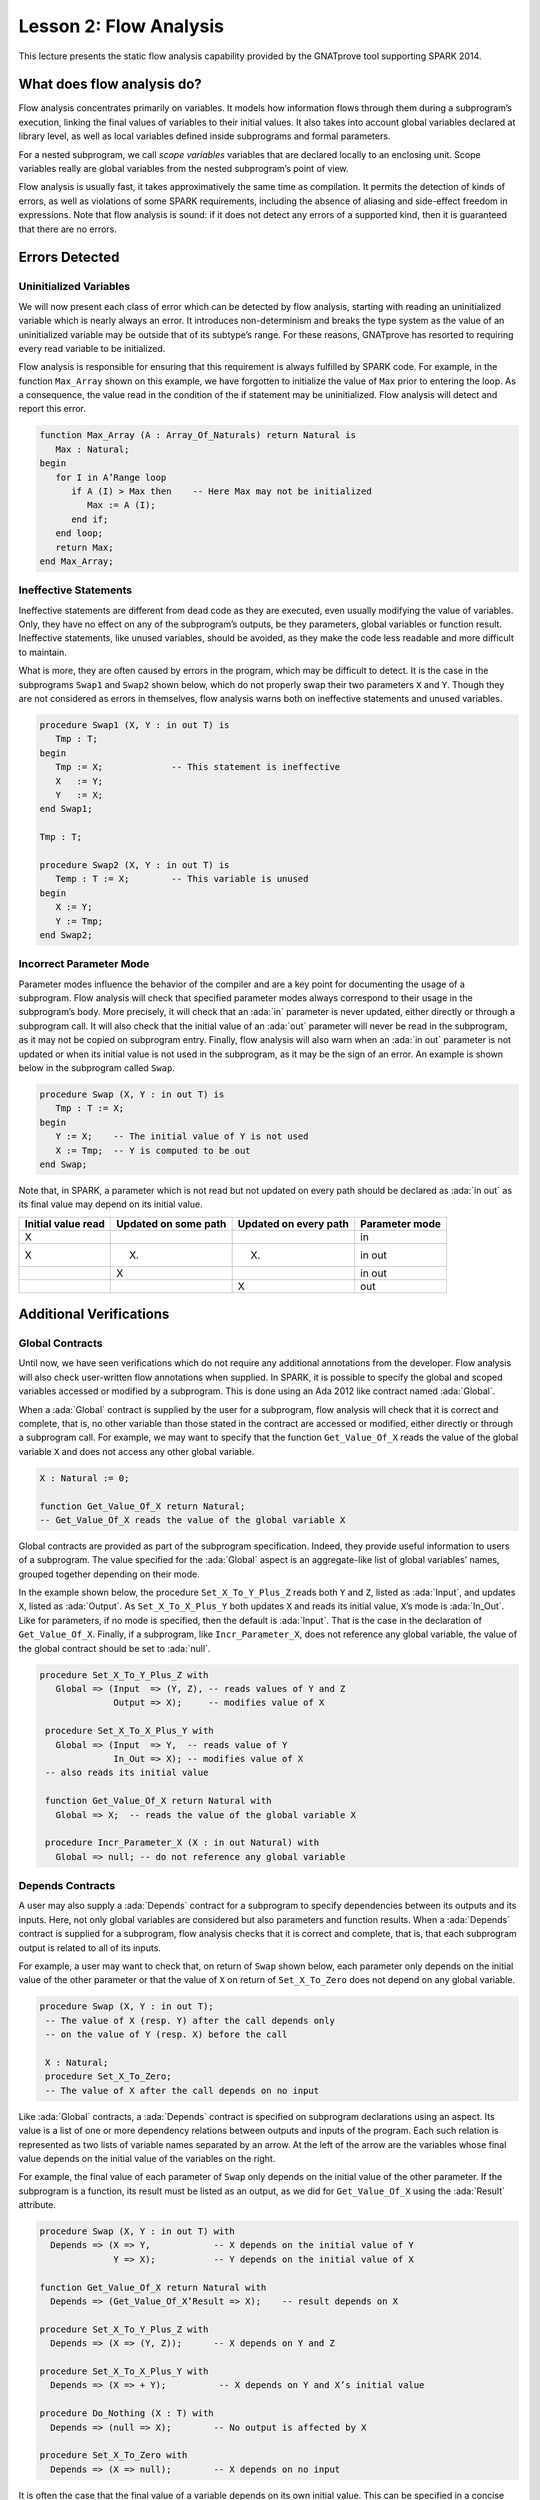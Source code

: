 Lesson 2: Flow Analysis
=====================================================================

.. role:: ada(code)
   :language: ada


This lecture presents the static flow analysis capability provided by the GNATprove tool supporting SPARK 2014.


What does flow analysis do?
---------------------------------------------------------------------

Flow analysis concentrates primarily on variables. It models how information flows through them during a subprogram’s execution, linking the final values of variables to their initial values. It also takes into account global variables declared at library level, as well as local variables defined inside subprograms and formal parameters.

For a nested subprogram, we call *scope variables* variables that are declared locally to an enclosing unit. Scope variables really are global variables from the nested subprogram’s point of view.

Flow analysis is usually fast, it takes approximatively the same time as compilation. It permits the detection of kinds of errors, as well as violations of some SPARK requirements, including the absence of aliasing and side-effect freedom in expressions. Note that flow analysis is sound: if it does not detect any errors of a supported kind, then it is guaranteed that there are no errors.


Errors Detected
---------------------------------------------------------------------

Uninitialized Variables
~~~~~~~~~~~~~~~~~~~~~~~

We will now present each class of error which can be detected by flow analysis, starting with reading an uninitialized variable which is nearly always an error. It introduces non-determinism and breaks the type system as the value of an uninitialized variable may be outside that of its subtype’s range. For these reasons, GNATprove has resorted to requiring every read variable to be initialized.

Flow analysis is responsible for ensuring that this requirement is always fulfilled by SPARK code. For example, in the function ``Max_Array`` shown on this example, we have forgotten to initialize the value of ``Max`` prior to entering the loop. As a consequence, the value read in the condition of the if statement may be uninitialized. Flow analysis will detect and report this error.

.. code:: ada

   function Max_Array (A : Array_Of_Naturals) return Natural is
      Max : Natural;
   begin
      for I in A’Range loop
         if A (I) > Max then    -- Here Max may not be initialized
            Max := A (I);
         end if;
      end loop;
      return Max;
   end Max_Array;


Ineffective Statements
~~~~~~~~~~~~~~~~~~~~~~

Ineffective statements are different from dead code as they are executed, even usually modifying the value of variables. Only, they have no effect on any of the subprogram’s outputs, be they parameters, global variables or function result. Ineffective statements, like unused variables, should be avoided, as they make the code less readable and more difficult to maintain.

What is more, they are often caused by errors in the program, which may be difficult to detect. It is the case in the subprograms ``Swap1`` and ``Swap2`` shown below, which do not properly swap their two parameters ``X`` and ``Y``. Though they are not considered as errors in themselves, flow analysis warns both on ineffective statements and unused variables.

.. code:: ada

   procedure Swap1 (X, Y : in out T) is
      Tmp : T;
   begin
      Tmp := X;             -- This statement is ineffective
      X   := Y;
      Y   := X;
   end Swap1;

   Tmp : T;

   procedure Swap2 (X, Y : in out T) is
      Temp : T := X;        -- This variable is unused
   begin
      X := Y;
      Y := Tmp;
   end Swap2;


Incorrect Parameter Mode
~~~~~~~~~~~~~~~~~~~~~~~~

Parameter modes influence the behavior of the compiler and are a key point for documenting the usage of a subprogram. Flow analysis will check that specified parameter modes always correspond to their usage in the subprogram’s body. More precisely, it will check that an :ada:`in` parameter is never updated, either directly or through a subprogram call. It will also check that the initial value of an :ada:`out` parameter will never be read in the subprogram, as it may not be copied on subprogram entry. Finally, flow analysis will also warn when an :ada:`in out` parameter is not updated or when its initial value is not used in the subprogram, as it may be the sign of an error. An example is shown below in the subprogram called ``Swap``.

.. code:: ada

   procedure Swap (X, Y : in out T) is
      Tmp : T := X;
   begin
      Y := X;    -- The initial value of Y is not used
      X := Tmp;  -- Y is computed to be out
   end Swap;

Note that, in SPARK, a parameter which is not read but not updated on every path should be declared as :ada:`in out` as its final value may depend on its initial value.

+--------------------+----------------------+-----------------------+----------------+
| Initial value read | Updated on some path | Updated on every path | Parameter mode |
+====================+======================+=======================+================+
| X                  |                      |                       | in             |
+--------------------+----------------------+-----------------------+----------------+
| X                  | (X)                  | (X)                   | in out         |
+--------------------+----------------------+-----------------------+----------------+
|                    | X                    |                       | in out         |
+--------------------+----------------------+-----------------------+----------------+
|                    |                      | X                     | out            |
+--------------------+----------------------+-----------------------+----------------+


Additional Verifications
---------------------------------------------------------------------

Global Contracts
~~~~~~~~~~~~~~~~

Until now, we have seen verifications which do not require any additional annotations from the developer. Flow analysis will also check user-written flow annotations when supplied. In SPARK, it is possible to specify the global and scoped variables accessed or modified by a subprogram. This is done using an Ada 2012 like contract named :ada:`Global`.

When a :ada:`Global` contract is supplied by the user for a subprogram, flow analysis will check that it is correct and complete, that is, no other variable than those stated in the contract are accessed or modified, either directly or through a subprogram call. For example, we may want to specify that the function ``Get_Value_Of_X`` reads the value of the global variable ``X`` and does not access any other global variable.

.. code:: ada

   X : Natural := 0;

   function Get_Value_Of_X return Natural;
   -- Get_Value_Of_X reads the value of the global variable X


Global contracts are provided as part of the subprogram specification. Indeed, they provide useful information to users of a subprogram. The value specified for the :ada:`Global` aspect is an aggregate-like list of global variables’ names, grouped together depending on their mode.

In the example shown below, the procedure ``Set_X_To_Y_Plus_Z`` reads both ``Y`` and ``Z``, listed as :ada:`Input`, and updates ``X``, listed as :ada:`Output`. As ``Set_X_To_X_Plus_Y`` both updates ``X`` and reads its initial value, ``X``’s mode is :ada:`In_Out`. Like for parameters, if no mode is specified, then the default is :ada:`Input`. That is the case in the declaration of ``Get_Value_Of_X``. Finally, if a subprogram, like ``Incr_Parameter_X``, does not reference any global variable, the value of the global contract should be set to :ada:`null`.

.. code:: ada

  procedure Set_X_To_Y_Plus_Z with
     Global => (Input  => (Y, Z), -- reads values of Y and Z
                Output => X);     -- modifies value of X

   procedure Set_X_To_X_Plus_Y with
     Global => (Input  => Y,  -- reads value of Y
                In_Out => X); -- modifies value of X
   -- also reads its initial value

   function Get_Value_Of_X return Natural with
     Global => X;  -- reads the value of the global variable X

   procedure Incr_Parameter_X (X : in out Natural) with
     Global => null; -- do not reference any global variable


Depends Contracts
~~~~~~~~~~~~~~~~~

A user may also supply a :ada:`Depends` contract for a subprogram to specify dependencies between its outputs and its inputs. Here, not only global variables are considered but also parameters and function results. When a :ada:`Depends` contract is supplied for a subprogram, flow analysis checks that it is correct and complete, that is, that each subprogram output is related to all of its inputs.

For example, a user may want to check that, on return of ``Swap`` shown below, each parameter only depends on the initial value of the other parameter or that the value of ``X`` on return of ``Set_X_To_Zero`` does not depend on any global variable.

.. code:: ada

  procedure Swap (X, Y : in out T);
   -- The value of X (resp. Y) after the call depends only
   -- on the value of Y (resp. X) before the call

   X : Natural;
   procedure Set_X_To_Zero;
   -- The value of X after the call depends on no input


Like :ada:`Global` contracts, a :ada:`Depends` contract is specified on subprogram declarations using an aspect. Its value is a list of one or more dependency relations between outputs and inputs of the program. Each such relation is represented as two lists of variable names separated by an arrow. At the left of the arrow are the variables whose final value depends on the initial value of the variables on the right.

For example, the final value of each parameter of ``Swap`` only depends on the initial value of the other parameter. If the subprogram is a function, its result must be listed as an output, as we did for ``Get_Value_Of_X`` using the :ada:`Result` attribute.

.. code:: ada

   procedure Swap (X, Y : in out T) with
     Depends => (X => Y,            -- X depends on the initial value of Y
                 Y => X);           -- Y depends on the initial value of X

   function Get_Value_Of_X return Natural with
     Depends => (Get_Value_Of_X’Result => X);    -- result depends on X

   procedure Set_X_To_Y_Plus_Z with
     Depends => (X => (Y, Z));      -- X depends on Y and Z

   procedure Set_X_To_X_Plus_Y with
     Depends => (X => + Y);          -- X depends on Y and X’s initial value

   procedure Do_Nothing (X : T) with
     Depends => (null => X);        -- No output is affected by X

   procedure Set_X_To_Zero with
     Depends => (X => null);        -- X depends on no input


It is often the case that the final value of a variable depends on its own initial value. This can be specified in a concise way using the :ada:`+` character, like in the specification of ``Set_X_To_X_Plus_Y``. Note that, if there are more than one variable on the left of the arrow, a :ada:`+` means that each variables depends on itself, and not that they all depend on each other.

It can also be the case that an input is not used to compute the final value of any output. This can be expressed by putting :ada:`null` at the left of the dependency relation, like we have for the ``Do_Nothing`` subprogram shown here. Note that there can only be one such dependency relation, listing all the unused inputs of the subprogram, and that it must be declared last. Also note that such an annotation will silence flow analysis’ warning about unused parameters. Finally, :ada:`null` can also be used at the right of a dependency relation to state that an output depends on no input. It is the case for the procedure ``Set_X_To_Zero``.


Shortcomings
---------------------------------------------------------------------

Modularity
~~~~~~~~~~

Flow analysis is a sound analysis, which means that, if it does not output any message on some analyzed SPARK code, then none of the supported errors may occur in this code. On the other hand, there are cases where flow analysis will issue a message when there are in fact no errors. The first ---and maybe most common reason for this--- has to do with modularity.

To improve efficiency on large projects, verifications are in general done on a per subprogram basis. It is in particular the case for detection of uninitialized variables. For this detection to be done modularly, flow analysis needs to assume initialization of inputs on subprogram entry and initialization of outputs after subprogram execution. Therefore, every time a subprogram is called, flow analysis will check that global and parameter inputs are initialized, and every time a subprogram returns, it will check that global and parameter outputs are also initialized.

This may lead to messages being issued on perfectly correct subprograms like ``Set_X_To_Y_Plus_Z`` which only sets its :ada:`out` parameter ``X`` when ``Overflow`` is :ada:`False`.

.. code:: ada

   procedure Set_X_To_Y_Plus_Z (Y, Z     :     Natural;
                                X        : out Natural;
                                Overflow : out Boolean) is
   begin
      if Natural’Last – Z < Y then
         Overflow := True; -- X should be initialized on every path
      else
         Overflow := False;
         X := Y + Z;
      end if;
   end Set_X_To_Y_Plus_Z;


This simply means that, in that case, flow analysis was not able to verify that no uninitialized variable could be read. To solve this problem, ``X`` can either be set to a dummy value when there is an overflow or the user can verify by her own means that ``X`` is never used after a call to ``Set_X_To_Y_Plus_Z`` if ``Overflow`` is :ada:`True`.


Composite Types
~~~~~~~~~~~~~~~

Another common cause for false alarms is the way composite types are handled in flow analysis. Let us first look at arrays in particular.

In flow analysis, array objects are treated as single, entire objects. This means that an update to an element of the array is handled as an update of the entire array object. Obviously, this makes reasoning about global variables accessed and dependencies less precise. But it also affects detection of reads of uninitialized variables.

Indeed, it is often impossible for flow analysis to decide if the entire object has been initialized, and so, even in really simple cases. For example, after initializing every element of an unconstrained array ``A`` with zero in a loop, we may still have a flow message stating that the array is not initialized. To solve this issue, a user can either use an aggregate assignment, or, if it is not possible, verify initialization of the object by other means.

.. code:: ada

  for I in A’Range loop
      A (I) := 0;
   end loop;
   -- flow analysis does not know that A is initialized

   A := (others => 0);
   -- flow analysis knows that A is initialized


Flow analysis is more precise on record objects, in the sense that it tracks separately the value of each component inside a single subprogram. As a consequence, when a record object is initialized by successive assignments of its components, flow analysis can make sure that the whole object is initialized. Note that record objects are still treated as entire objects when taken as input or output of subprograms.

.. code:: ada

   type Rec is record
      F1 : Natural;
      F2 : Natural;
   end record;

   R : Rec;

   R.F1 := 0;
   R.F2 := 0;
   --  R is initialized


For example, using a procedure call to initialize only some components of a record object will result in flow analysis complaining about non-initialization of to-be initialized components in entry of the subprogram, like for ``Init_F2``.

.. code:: ada

   procedure Init_F2
     (R : in out Rec) is
   begin
      R.F2 := 0;
   end Init_F2;

   R.F1 := 0;
   Init_F2 (R);
   -- R should be initialized
   -- before this call


Value Dependency
~~~~~~~~~~~~~~~~

It is also worth noting that flow analysis is not value dependent, in the sense that it never reasons about values of expressions. As a consequence, if some path of execution in the subprogram is impossible due to values of expressions, it will still consider them feasible and therefore may emit unnecessary messages concerning them.

On the first version of ``Absolute_Value``, for example, flow analysis computes that, on a path entering none of the two conditional statements, ``R`` is uninitialized. As it does not consider values of expressions, it cannot know that such a case can never happen.

.. code:: ada

  procedure Absolute_Value
     (X :     Integer;
      R : out Natural)
   is
   begin
      if X < 0 then
         R := -X;
      end if;
      if X >= 0 then
         R := X;
      end if;
   end Absolute_Value;

   -- Flow analysis does not
   -- know that R is initialized


To avoid this problem, it is better to make the control flow explicit, as in the second version of ``Absolute_Value``:

.. code:: ada

   procedure Absolute_Value
     (X :     Integer;
      R : out Natural)
   is
   begin
      if X < 0 then
         R := -X;
      else
         R := X;
      end if;
   end Absolute_Value;

   -- Flow analysis knows that R
   -- is initialized


Contract Computation
~~~~~~~~~~~~~~~~~~~~

Finally, unexpected flow messages may come from inaccuracy in flow contract computations. Why does flow analysis compute contracts? As we have explained earlier, both :ada:`Global` and :ada:`Depends` contracts are optional. But GNATprove still needs them for some of its analysis.

For example, knowing the set of global variables accessed by a subprogram is necessary for detecting the use of uninitialized variables. As for :ada:`Depends` contracts on a subprogram, they are necessary to be able to check user-supplied dependency contracts on callers of this subprogram. As each flow contract on a subprogram depends on the flow contracts of all the subprograms called inside its body, this computation can easily be quite time-consuming. Therefore, flow analysis sometimes trades-off precision of this computation for efficiency.

That is in particular the case for :ada:`Depends` contracts, for which flow analysis simply assumes the worst: it assumes that each subprogram output depends on all of the subprogram’s inputs. To solve this issue, it is enough to manually supply contracts when computed ones are not precise enough. Note that supplying :ada:`Global` contracts may also be a good idea to speed up flow analysis on larger projects in general.


Code Examples / Pitfalls
---------------------------------------------------------------------

Example #1
~~~~~~~~~~

The procedure ``Search_Array`` searches for a particular element ``E`` in an array ``A``. If the element is found, then it is stored in ``Result``. Otherwise, ``Found`` is set to :ada:`False`.

.. code:: ada

  procedure Search_Array ( A      :     Array_Of_Positives;
                           E      :     Positive;
                           Result : out Integer;
                           Found  : out Boolean
                          ) is
   begin
      for I in A’Range loop
         if A (I) = E then
            Result := I;
            Found  := True;
            return;
         end if;
      end loop;
      Found := False;
   end Search_Array;

This example is not correct. Though there clearly are legal uses of the function ``Search_Array``, flow analysis will complain that ``Result`` is not initialized on the path that does not exit inside the loop. Note that, even if this program is not incorrect, the flow message cannot necessarily be discarded. Indeed, it means that flow analysis cannot guaranty that ``Result`` will never be read when uninitialized, which is an assumption to further analysis performed by GNATprove. Therefore, the user should either initialize ``Result`` when ``Found`` is false, which will silence flow analysis, or verify this assumption by other means.


Example #2
~~~~~~~~~~

Here, to avoid the flow message from previous slide, ``Search_Array`` raises an exception when ``E`` is not found in ``A``.

.. code:: ada

   Not_Found : exception;

   procedure Search_Array (A      :     Array_Of_Positives;
                           E      :     Positive;
                           Result : out Integer) is
   begin
      for I in A‘Range loop
         if A (I) = E then
            Result := I;
            return;
         end if;
      end loop;
      raise Not_Found;
   end Search_Array;

This example is correct. Flow analysis won’t emit any message here, which means that it can make sure that ``Result`` cannot be read uninitialized in SPARK code. Why is it, since ``Result`` is still not initialized when ``E`` is not in ``A``? In fact, it comes from the fact that the exception ``Not_Found`` can never be caught inside SPARK code. Therefore, the burden of insuring that ``Result`` is never read when uninitialized is still on the user. However, it is no longer stated explicitly by the tool, as it now falls into a general category of assumptions documented in the user guide. Also note that the GNATprove tool as a whole will try to make sure that ``Not_Found`` is never raised in this program as part of ensuring absence of runtime errors in SPARK code.


Example #3
~~~~~~~~~~

Instead of raising an exception, we have chosen to use a discriminant record for that result of ``Search_Array``. In this way, the index at which ``E`` was found in ``A`` can be set only when ``E`` was indeed found.

.. code:: ada

  type Search_Result (Found : Boolean := False) is record
      case Found is
      when True =>
         Content : Integer;
      when False => null;
      end case;
   end record;

   procedure Search_Array (A      :     Array_Of_Positives;
                           E      :     Positive;
                           Result : out Search_Result) is
   begin
      for I in A’Range loop
         if A (I) = E then
            Result := (Found   => True,
                       Content => I);
            return;
         end if;
      end loop;
      Result := (Found => False);
   end Search_Array;


This example is correct. No flow message will be emitted here, as flow analysis indeed can make sure both that no uninitialized variable will be read in ``Search_Array``’s body, and that all its outputs are initialized on return.


Example #4
~~~~~~~~~~

The function ``Size_Of_Biggest_Increasing_Sequence`` goes over all the sequences of a global array ``A`` which contain increasing elements to compute the length of the biggest one. For this, a nested procedure ``Test_Index`` is called iteratively on all the elements of ``A``. ``Test_Index`` checks if the sequence is still increasing. If it is the case, it updates the current maximal value read so far. Otherwise, it has found the end of an increasing sequence. It therefore computes the size of this sequence and stores it in ``Size_Of_Seq``.

.. code:: ada

  function Size_Of_Biggest_Increasing_Sequence return Natural is
      Max         : Natural;
      End_Of_Seq  : Boolean;
      Size_Of_Seq : Natural;
      Beginning   : Integer;
      procedure Test_Index (Current_Index : Integer) is
      begin
         if A (Current_Index) >= Max then
            Max := A (Current_Index);
            End_Of_Seq := False;
         else
            Max         := 0;
            End_Of_Seq  := True;
            Size_Of_Seq := Current_Index - Beginning;
            Beginning   := Current_Index;
         end if;
      end Test_Index;
   begin
      for I in A’Range loop
         Test_Index (I);
         --  ...


This example is not correct. Flow analysis will emit a message on the call to ``Test_Index`` stating that ``Max``, ``Beginning``, and ``Size_Of_Seq`` should be initialized before the call. Indeed, both ``Max`` and ``Beginning`` need an initial value as they are read in ``Test_Index``. As for ``Size_Of_Seq``, if we only read its value when ``End_Of_Seq`` is true, which is probably meant so by design, then there can be no problem. Flow analysis can simply not verify its initialization modularly.


Example #5
~~~~~~~~~~

Permutations are modeled as arrays where the element at index ``I`` is the position of the ``I`` th element in the permutation. The procedure ``Init`` initializes a permutation to be the identity, the ``I`` th elements is at the ``I`` th position. ``Cyclic_Permuation`` calls ``Init`` and then swaps the elements until it has constructed a cyclic permutation.

.. code:: ada

   type Permutation is array (Positive range <>) of Positive;

   procedure Init (A : out Permutation) is
   begin
      for I in A'Range loop
         A (I) := I;
      end loop;
   end Init;

   function Cyclic_Permutation (N : Natural) return Permutation is
      A : Permutation (1 .. N);
   begin
      Init (A);
      for I in A'First .. A'Last - 1 loop
         Swap (A, I, I + 1);
      end loop;
      return A;
   end Cyclic_Permutation;


This program is correct. Flow analysis will still emit a message though, because it cannot make sure that every element of ``A`` is initialized during the loop. This message is a false alarm and can be discarded safely.


Example #6
~~~~~~~~~~

This program is the same as the previous one except that, to avoid the flow warning at the array assignment, the mode of ``A`` in the specification of ``Init`` has been changed to :ada:`in out`.

.. code:: ada

  type Permutation is array (Positive range <>) of Positive;

   procedure Init (A : in out Permutation) is
   begin
      for I in A'Range loop
         A (I) := I;
      end loop;
   end Init;

   function Cyclic_Permutation (N : Natural) return Permutation is
      A : Permutation (1 .. N);
   begin
      Init (A);
      for I in A'First .. A'Last - 1 loop
         Swap (A, I, I + 1);
      end loop;
      return A;
   end Cyclic_Permutation;


This program is not correct. Changing the mode of a parameter that should really be :ada:`out` to :ada:`in out` to silence a false alarm is not a good idea. Other than this obfuscates the specification of ``Init``, now a message will be emitted on every call to the procedure for which ``A`` is not initialized.


Example #7
~~~~~~~~~~

``Incr_Step_Function`` takes an array ``A`` as an argument. It then iterates through ``A`` to increment every element by the value of ``Increment``. Only, for each index, it calculate a threshold which must not be exceeded after the increment. A global contract has been specified for ``Incr_Until_Threshold``.

.. code:: ada

  Increment : constant Natural := 10;

   procedure Incr_Step_Function (A : in out Array_Of_Positives) is
      Threshold : Positive := Positive’Last;
      procedure Incr_Until_Threshold (I : Integer) with
        Global => (Input  => Threshold,
                   In_Out => A);

      procedure Incr_Until_Threshold (I : Integer) is
      begin
         if Threshold – Increment <= A (I) then
            A (I) := Threshold;
         else
            A (I) := A (I) + Increment;
         end if;
      end Incr_Until_Threshold;

   begin
      for I in A’Range loop
         .. .
           Incr_Until_Threshold (I);
      end loop;
   end Incr_Step_Function;


Everything is fine here. The ``Global`` contract, in particular, is correct. It mentions both ``Threshold``, which is read but not updated in the procedure, and ``A``, which is both read and updated. The fact that ``A`` is a parameter of an enclosing unit does not prevent its usage inside the :ada:`Global` contract as it really is global to ``Incr_Until_Threshold``. Remark that we did not mention ``Increment`` as it is a static constant.


Example #8
~~~~~~~~~~

We are back to the procedure ``Test_Index`` from example #4. We have corrected the missing initializations and are now interested into the :ada:`Global` contract of ``Test_Index``. Is it correct?

.. code:: ada

   Max         : Natural := 0;
   End_Of_Seq  : Boolean;
   Size_Of_Seq : Natural := 0;
   Beginning   : Integer := A’First - 1;
   procedure Test_Index (Current_Index : Integer) with
     Global => (In_Out => (Beginning, Max, Size_Of_Seq),
                Output => End_Of_Seq,
                Input  => Current_Index);

   procedure Test_Index (Current_Index : Integer) is
   begin
      if A (Current_Index) >= Max then
         Max := A (Current_Index);
         End_Of_Seq := False;
      else
         Max         := 0;
         End_Of_Seq  := True;
         Size_Of_Seq := Current_Index - Beginning;
         Beginning   := Current_Index;
      end if;
   end Test_Index;


This example is not correct. ``Current_Index`` is a parameter of ``Test_Index``, it should not be referenced as a global variable. Also, if ``A`` is not a constant, it should be mentioned as an :ada:`Input` in the :ada:`Global` contract.


Example #9
~~~~~~~~~~

We have changed the :ada:`Global` contract of ``Test_Index`` to a :ada:`Depends` contract. Note that we do not in general need both as global variables accessed can be deduced from the :ada:`Depends` contract.

.. code:: ada

   Max         : Natural := 0;
   End_Of_Seq  : Boolean;
   Size_Of_Seq : Natural := 0;
   Beginning   : Integer := A’First - 1;
   procedure Test_Index (Current_Index : Integer) with
     Depends => ((Max, End_Of_Seq)        => (A, Current_Index, Max),
                 (Size_Of_Seq, Beginning) =>
                     +(A, Current_Index, Max, Beginning))

   procedure Test_Index (Current_Index : Integer) is
   begin
      if A (Current_Index) >= Max then
         Max := A (Current_Index);
         End_Of_Seq := False;
      else
         Max         := 0;
         End_Of_Seq  := True;
         Size_Of_Seq := Current_Index - Beginning;
         Beginning   := Current_Index;
      end if;
   end Test_Index;


This example is correct. Some of the dependencies, such as ``Size_Of_Seq`` depending on ``Beginning``, come directly from the assignments in the subprogram. As the control flow influences the final value of all of the outputs, variables read in the condition, that is, ``A``, ``Current_Index``, and ``Max``, are present in every dependency relation. Finally, the dependencies of ``Size_Of_Eq`` and ``Beginning`` on themselves come from the fact that they may not be modified by the subprogram execution.


Example #10
~~~~~~~~~~~

The subprogram ``Identity`` swaps the value of its parameter twice. Its :ada:`Depends` contract states that ``X`` the final value of ``X`` only depends on its initial value and the same for ``Y``.

.. code:: ada

   procedure Swap (X, Y : in out Positive);

   procedure Swap (X, Y : in out Positive) is
      Tmp : constant Positive := X;
   begin
      X := Y;
      Y := Tmp;
   end Swap;

   procedure Identity (X, Y : in out Positive) with
     Depends => (X => X,
                 Y => Y);

   procedure Identity (X, Y : in out Positive) is
   begin
      Swap (X, Y);
      Swap (Y, X);
   end Identity;


This code is correct, but flow analysis cannot verify the :ada:`Depends` contract of ``Identity``. Indeed, ``Swap`` has no user-specified :ada:`Depends` contract. As a consequence, flow analysis assumes that all outputs of ``Swap``, that is ``X`` and ``Y``, depend on all its inputs, that is both ``X`` and ``Y``’s initial values. To solve this problem, it is enough to manually specify a more precise :ada:`Depends` contract on ``Swap``.

